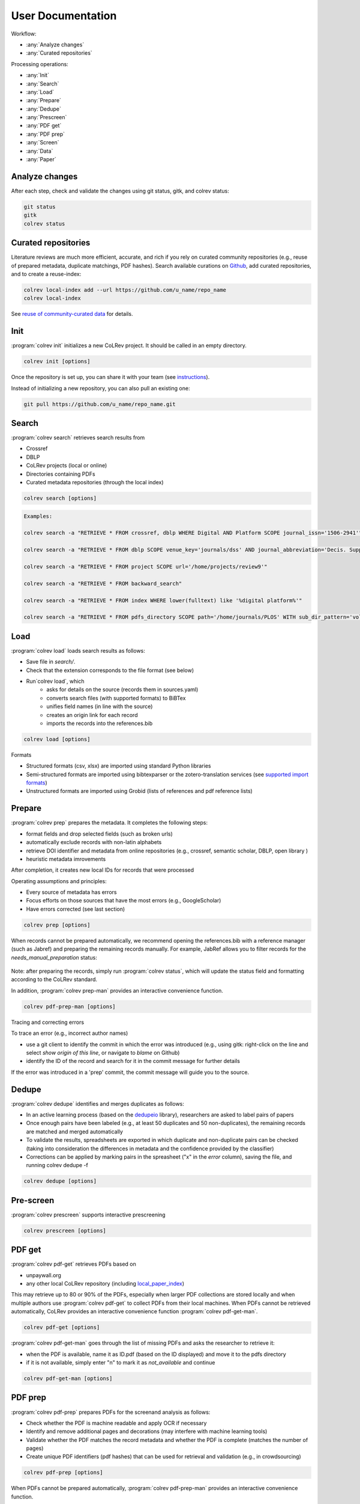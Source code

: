 
User Documentation
==================================

Workflow:

- :any:`Analyze changes`
- :any:`Curated repositories`

Processing operations:

- :any:`Init`
- :any:`Search`
- :any:`Load`
- :any:`Prepare`
- :any:`Dedupe`
- :any:`Prescreen`
- :any:`PDF get`
- :any:`PDF prep`
- :any:`Screen`
- :any:`Data`
- :any:`Paper`


.. _Analyze changes:

Analyze changes
-------------------------

After each step, check and validate the changes using git status, gitk, and colrev status:

.. code-block:: bash

      git status
      gitk
      colrev status


.. _Curated repositories:

Curated repositories
---------------------------------------------

Literature reviews are much more efficient, accurate, and rich if you rely on curated community repositories (e.g., reuse of prepared metadata, duplicate matchings, PDF hashes).
Search available curations on `Github <https://github.com/topics/colrev-curation>`_, add curated repositories, and to create a reuse-index:

.. code-block:: bash

      colrev local-index add --url https://github.com/u_name/repo_name
      colrev local-index

See `reuse of community-curated data <../framework/colrev.html#reuse>`_ for details.

.. _Init:

Init
---------------------------------------------

:program:`colrev init` initializes a new CoLRev project. It should be called in an empty directory.

.. code:: bash

	colrev init [options]

.. program:: colrev init

.. option:: --name

    Name of the project

.. option:: --curated_metadata

    Use a template for curated metadata repositories.

.. option:: --url

    Url for the curated metadata repository.


Once the repository is set up, you can share it with your team (see `instructions <overview.html#collaborate-in-a-team>`_).

Instead of initializing a new repository, you can also pull an existing one:

.. code:: bash

	git pull https://github.com/u_name/repo_name.git

.. _Search:

Search
---------------------------------------------

:program:`colrev search` retrieves search results from

- Crossref
- DBLP
- CoLRev projects (local or online)
- Directories containing PDFs
- Curated metadata repositories (through the local index)

.. code:: bash

	colrev search [options]

.. option:: --add TEXT

    Add a new search query.

.. code:: bash

    Examples:

    colrev search -a "RETRIEVE * FROM crossref, dblp WHERE Digital AND Platform SCOPE journal_issn='1506-2941'"

    colrev search -a "RETRIEVE * FROM dblp SCOPE venue_key='journals/dss' AND journal_abbreviation='Decis. Support Syst.'"

    colrev search -a "RETRIEVE * FROM project SCOPE url='/home/projects/review9'"

    colrev search -a "RETRIEVE * FROM backward_search"

    colrev search -a "RETRIEVE * FROM index WHERE lower(fulltext) like '%digital platform%'"

    colrev search -a "RETRIEVE * FROM pdfs_directory SCOPE path='/home/journals/PLOS' WITH sub_dir_pattern='volume_number' AND journal='PLOS One'"

.. option:: --selected TEXT

    Run selected search

.. _Load:

Load
---------------------------------------------

:program:`colrev load` loads search results as follows:

- Save file in `search/`.
- Check that the extension corresponds to the file format (see below)
- Run`colrev load`, which
    - asks for details on the source (records them in sources.yaml)
    - converts search files (with supported formats) to BiBTex
    - unifies field names (in line with the source)
    - creates an origin link for each record
    - imports the records into the references.bib

.. code:: bash

	colrev load [options]

.. program: colrev load

.. option:: --keep_ids, -k

    Do not change the record IDs. Useful when importing an existing sample.

.. option:: --add_colrev_repo PATH

    Path to a CoLRev repo that should be imported.

.. option:: ----update_colrev_repo_sources

    Update records from CoLRev repos.

Formats

- Structured formats (csv, xlsx) are imported using standard Python libraries
- Semi-structured formats are imported using bibtexparser or the zotero-translation services (see `supported import formats <https://www.zotero.org/support/kb/importing_standardized_formats>`_)
- Unstructured formats are imported using Grobid (lists of references and pdf reference lists)


.. _Prepare:

Prepare
---------------------------------------------

:program:`colrev prep` prepares the metadata. It completes the following steps:

- format fields and drop selected fields (such as broken urls)
- automatically exclude records with non-latin alphabets
- retrieve DOI identifier and metadata from online repositories (e.g., crossref, semantic scholar, DBLP, open library )
- heuristic metadata imrovements

After completion, it creates new local IDs for records that were processed

Operating assumptions and principles:

- Every source of metadata has errors
- Focus efforts on those sources that have the most errors (e.g., GoogleScholar)
- Have errors corrected (see last section)

.. code:: bash

	colrev prep [options]

.. program:: colrev prep

.. option:: --similarity

    Retrieval similarity threshold

.. option:: --reprocess

	Prepare all records with status md_needs_manual_preparation

.. option:: --keep_ids

	Do not change the record IDs. Useful when importing an existing sample.

.. option:: --reset_records ID1,ID2,ID3

    Reset record metadata of records ID1,ID2,ID3 to the imported version.

.. option:: --reset_ids

    Reset IDs that have been changed (to fix the sort order in MAIN_REFERENCES)

.. option:: --set_ids

    Generate and set IDs

.. option:: --update

    Update metadata (based on DOIs)

.. option:: --polish

    Polish the metadata without changing the record status.

    Based on the enhanced TEIs, it conducts a frequency analysis of the reference sections and checks how included and synthesized papers are cited.
    Titles and journals are set to the most frequent values.

.. option:: --debug ID

    Debug the preparation process to identify, trace and correct potential errors.


When records cannot be prepared automatically, we recommend opening the references.bib with a reference manager (such as Jabref) and preparing the remaining records manually. For example, JabRef allows you to filter records for the *needs_manual_preparation* status:

.. figure:: ../../figures/man_prep_jabref.png
   :alt: Manual preparation with Jabref

Note: after preparing the records, simply run :program:`colrev status`, which will update the status field and formatting according to the CoLRev standard.


In addition, :program:`colrev prep-man` provides an interactive convenience function.

.. code:: bash

	colrev pdf-prep-man [options]


.. option:: --extract

    Extract records for manual_preparation (to csv)

.. option:: --apply

    Apply manual preparation (csv)

.. option:: --stats

    Print statistics of records with status md_needs_manual_preparation



Tracing and correcting errors


To trace an error (e.g., incorrect author names)

- use a git client to identify the commit in which the error was introduced (e.g., using gitk: right-click on the line and select *show origin of this line*, or navigate to *blame* on Github)
- identify the ID of the record and search for it in the commit message for further details

If the error was introduced in a 'prep' commit, the commit message will guide you to the source.

.. _Dedupe:

Dedupe
---------------------------------------------

:program:`colrev dedupe` identifies and merges duplicates as follows:

- In an active learning process (based on the `dedupeio <https://github.com/dedupeio/dedupe>`_ library), researchers are asked to label pairs of papers
- Once enough pairs have been labeled (e.g., at least 50 duplicates and 50 non-duplicates), the remaining records are matched and merged automatically
- To validate the results, spreadsheets are exported in which duplicate and non-duplicate pairs can be checked (taking into consideration the differences in metadata and the confidence provided by the classifier)
- Corrections can be applied by marking pairs in the spreasheet ("x" in the *error* column), saving the file, and running colrev dedupe -f

.. code:: bash

	colrev dedupe [options]

.. option:: --fix_errors

    Load errors as highlighted in the spreadsheets (duplicates_to_validate.xlsx, non_duplicates_to_validate.xlsx) and fix them.

.. option:: --retrain

    Retrain the duplicate classifier (removing the training data and the model settings).

.. figure:: ../../figures/duplicate_validation.png
   :alt: Validation of duplicates

.. _Prescreen:

Pre-screen
---------------------------------------------

:program:`colrev prescreen` supports interactive prescreening

.. code:: bash

	colrev prescreen [options]

.. option:: --include_all

    Include all papers (do not implement a formal prescreen)

.. _PDF get:

PDF get
---------------------------------------------

:program:`colrev pdf-get` retrieves PDFs based on

- unpaywall.org
- any other local CoLRev repository (including `local_paper_index <extensions/local_paper_index.html>`_)

This may retrieve up to 80 or 90% of the PDFs, especially when larger PDF collections are stored locally and when multiple authors use :program:`colrev pdf-get` to collect PDFs from their local machines.
When PDFs cannot be retrieved automatically, CoLRev provides an interactive convenience function :program:`colrev pdf-get-man`.

.. code:: bash

	colrev pdf-get [options]

.. option:: --copy-to-repo

    Copy PDFs to the repository (otherwise, links are created, but PDFs remain in their original locations)

.. option:: --rename

    Automatically rename PDFs (to their local IDs)

.. option:: --relink_files ID1,ID2

    Search for the PDF (based on the pdf_hash) and update the file link accordingly. Useful when PDFs are renamed or moved to subdirectories.


:program:`colrev pdf-get-man` goes through the list of missing PDFs and asks the researcher to retrieve it:

- when the PDF is available, name it as ID.pdf (based on the ID displayed) and move it to the pdfs directory
- if it is not available, simply enter "n" to mark it as *not_available* and continue

.. code:: bash

	colrev pdf-get-man [options]

.. _PDF prep:

PDF prep
---------------------------------------------

:program:`colrev pdf-prep` prepares PDFs for the screenand analysis as follows:

- Check whether the PDF is machine readable and apply OCR if necessary
- Identify and remove additional pages and decorations (may interfere with machine learning tools)
- Validate whether the PDF matches the record metadata and whether the PDF is complete (matches the number of pages)
- Create unique PDF identifiers (pdf hashes) that can be used for retrieval and validation (e.g., in crowdsourcing)


.. code:: bash

	colrev pdf-prep [options]

.. option:: --update_hashes

    Regenerate pdf_hashes

.. option:: --reprocess

    Prepare all PDFs again (pdf_needs_manual_preparation)

..
	--get_hashes : a convenience function

When PDFs cannot be prepared automatically, :program:`colrev pdf-prep-man` provides an interactive convenience function.

.. code:: bash

	colrev pdf-prep-man [options]

.. option:: --stats

    Print statistics of records with status pdf_needs_manual_preparation

.. _Screen:

Screen
---------------------------------------------

:program:`colrev screen` supports interactive screening based on a list of exclusion criteria

.. code:: bash

	colrev screen [options]

.. option:: --include_all

    Include all papers

.. _Data:

Data
---------------------------------------------

:program:`colrev data` supports the data extraction, analysis and synthesis. Depending on the type of review, this may involve

- a manuscript-based synthesis
- structured data extraction

To select the data format, please consult the best practices for different `types of reviews <../guides/best_practices.html#types-of-literature-reviews>`_.

To set the data format, run

.. code:: bash

    # Note: the format can be a list, possible values:
    # MANUSCRIPT, TEI
    colrev config --set DATA_FORMAT=['MANUSCRIPT']

    # commit changes:
    git add shared_config.ini
    git commit -m 'update data format'


Depending on the data format, the :program:`colrev data` command

- adds new records to the manuscript (paper.md, after the <!-- NEW_RECORD_SOURCE --> marker)
- creates (enhanced) TEI files
- **to be implemented**: adds new records to the coding sheets for structured data extraction and analysis

.. code:: bash

	colrev data [options]

.. option:: --profile

    Generate a sample profile.

.. option:: --enlit

    Calculate ENLIT heuristic (intra-corpus influence) to prioritize reading (see [WagnerEtAl2020]_).

..
    copy-pdfs: a convenience function

.. _Paper:

Paper
---------------------------------------------

:program:`colrev paper` builds the final paper (e.g., PDF, Word) from the markdown document paper.md using `pandoc <https://github.com/jgm/pandoc>`_.


.. code:: bash

	colrev paper [options]

Links and references for standalone literature reviews are available in the `best practices <../resources/best_practices.html>`_ section.


References
--------------

.. [WagnerEtAl2020] Wagner, G. and Empl, P. and Schryen, G. (2020). Designing a novel strategy for exploring literature corpora. Proceedings of the European Conference on Information Sytems.
